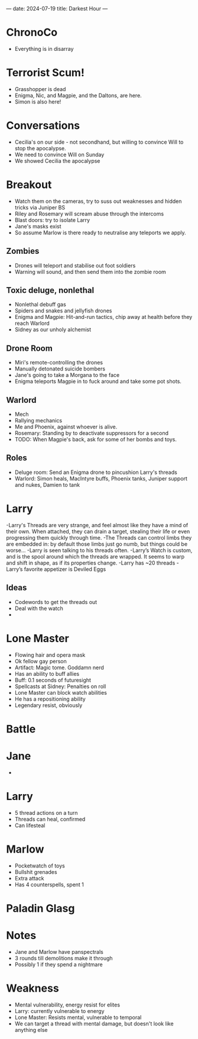 ---
date: 2024-07-19
title: Darkest Hour
---
* ChronoCo
- Everything is in disarray
* Terrorist Scum!
- Grasshopper is dead
- Enigma, Nic, and Magpie, and the Daltons, are here.
- Simon is also here!
* Conversations
- Cecilia's on our side - not secondhand, but willing to convince Will to stop the apocalypse.
- We need to convince Will on Sunday
- We showed Cecilia the apocalypse
* Breakout
- Watch them on the cameras, try to suss out weaknesses and hidden tricks via Juniper BS
- Riley and Rosemary will scream abuse through the intercoms
- Blast doors: try to isolate Larry
- Jane's masks exist
- So assume Marlow is there ready to neutralise any teleports we apply.
** Zombies
- Drones will teleport and stabilise out foot soldiers
- Warning will sound, and then send them into the zombie room
** Toxic deluge, nonlethal
- Nonlethal debuff gas
- Spiders and snakes and jellyfish drones
- Enigma and Magpie: Hit-and-run tactics, chip away at health before they reach Warlord
- Sidney as our unholy alchemist
** Drone Room
- Miri's remote-controlling the drones
- Manually detonated suicide bombers
- Jane's going to take a Morgana to the face
- Enigma teleports Magpie in to fuck around and take some pot shots.
** Warlord
- Mech
- Rallying mechanics
- Me and Phoenix, against whoever is alive.
- Rosemary: Standing by to deactivate suppressors for a second
- TODO: When Magpie's back, ask for some of her bombs and toys.
** Roles
- Deluge room: Send an Enigma drone to pincushion Larry's threads
- Warlord: Simon heals, MacIntyre buffs, Phoenix tanks, Juniper support and nukes, Damien to tank
* Larry
-Larry's Threads are very strange, and feel almost like they have a mind of their own. When attached, they can drain a target, stealing their life or even progressing them quickly through time.
-The Threads can control limbs they are embedded in: by default those limbs just go numb, but things could be worse…
-Larry is seen talking to his threads often.
-Larry’s Watch is custom, and is the spool around which the threads are wrapped. It seems to warp and shift in shape, as if its properties change.
-Larry has ~20 threads
-Larry’s favorite appetizer is Deviled Eggs

** Ideas
- Codewords to get the threads out
- Deal with the watch
-

* Lone Master
- Flowing hair and opera mask
- Ok fellow gay person
- Artifact: Magic tome. Goddamn nerd
- Has an ability to buff allies
- Buff: 0.1 seconds of futuresight
- Spellcasts at Sidney: Penalties on roll
- Lone Master can block watch abilities
- He has a repositioning ability
- Legendary resist, obviously
* Battle
* Jane
- 

* Larry
- 5 thread actions on a turn
- Threads can heal, confirmed
- Can lifesteal
* Marlow
- Pocketwatch of toys
- Bullshit grenades
- Extra attack
- Has 4 counterspells, spent 1
* Paladin Glasg
* Notes
- Jane and Marlow have panspectrals
- 3 rounds till demolitions make it through
- Possibly 1 if they spend a nightmare

* Weakness
- Mental vulnerability, energy resist for elites
- Larry: currently vulnerable to energy
- Lone Master: Resists mental, vulnerable to temporal
- We can target a thread with mental damage, but doesn't look like anything else
